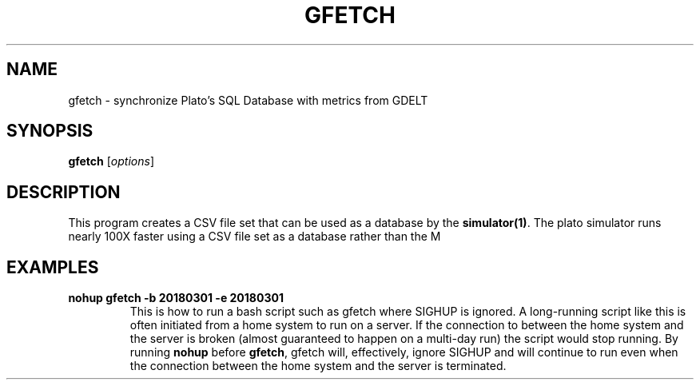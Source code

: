 .TH GFETCH 1 "June 2024" "Version 1.0"
.SH NAME
gfetch \- synchronize Plato's SQL Database with metrics from GDELT

.SH SYNOPSIS
.B gfetch
.RI [ options ]

.SH DESCRIPTION
This program creates a CSV file set that can be used as a database by the \fBsimulator(1)\fP. 
The plato simulator runs nearly 100X faster using a CSV file set as a database
rather than the M


.SH EXAMPLES
.TP
.B nohup gfetch -b 20180301 -e 20180301 
This is how to run a bash script such as gfetch where SIGHUP is ignored. A long-running script
like this is often initiated from a home system to run on a server. If the connection to between
the home system and the server is broken (almost guaranteed to happen on a multi-day run) the
script would stop running. By running \fBnohup\fP before \fBgfetch\fP, gfetch will, effectively,
ignore SIGHUP and will continue to run even when the connection between the home system and the
server is terminated.
